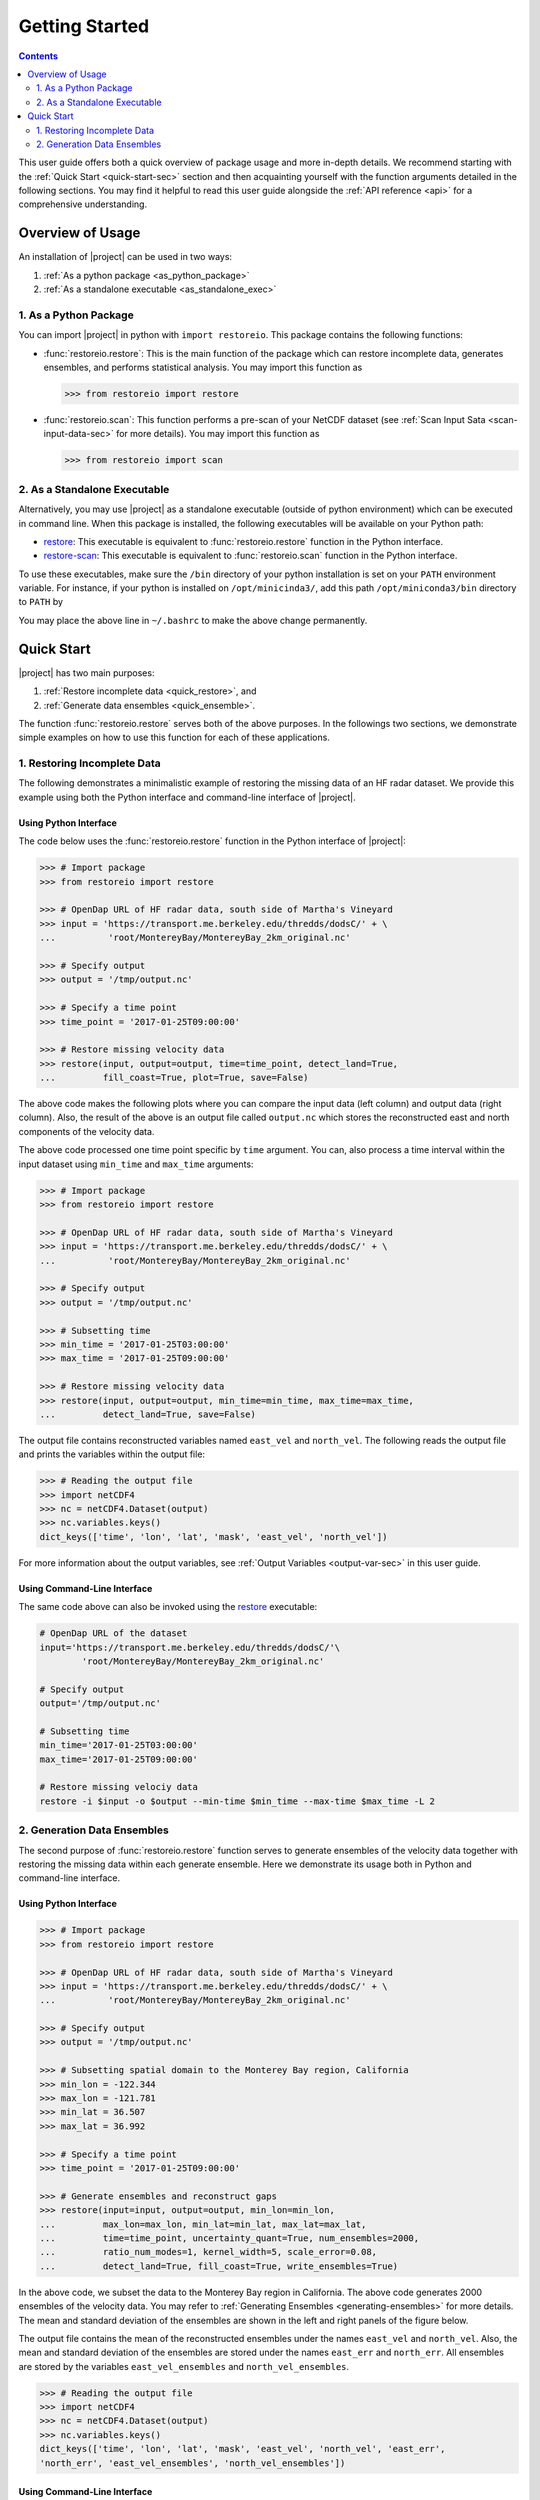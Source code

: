.. _getting-started:

Getting Started
===============

.. contents::
   :depth: 2

This user guide offers both a quick overview of package usage and more in-depth details. We recommend starting with the :ref:`Quick Start <quick-start-sec>` section and then acquainting yourself with the function arguments detailed in the following sections. You may find it helpful to read this user guide alongside the :ref:`API reference <api>` for a comprehensive understanding.

Overview of Usage
-----------------

An installation of |project| can be used in two ways:

1. :ref:`As a python package <as_python_package>`
2. :ref:`As a standalone executable <as_standalone_exec>`

.. _as_python_package:

1. As a Python Package
~~~~~~~~~~~~~~~~~~~~~~

You can import |project| in python with ``import restoreio``. This package contains the following functions:

* :func:`restoreio.restore`: This is the main function of the package which can restore incomplete data, generates ensembles, and performs statistical analysis. You may import this function as

  .. code-block:: python

      >>> from restoreio import restore

* :func:`restoreio.scan`: This function performs a pre-scan of your NetCDF dataset (see :ref:`Scan Input Sata <scan-input-data-sec>` for more details). You may import this function as

  .. code-block:: python

      >>> from restoreio import scan

.. _as_standalone_exec:

2. As a Standalone Executable
~~~~~~~~~~~~~~~~~~~~~~~~~~~~~

Alternatively, you may use |project| as a standalone executable (outside of python environment) which can be executed in command line. When this package is installed, the following executables will be available on your Python path:

* `restore <https://ameli.github.io/restoreio/cli_restore.html>`__: This executable is equivalent to :func:`restoreio.restore` function in the Python interface.
* `restore-scan <https://ameli.github.io/restoreio/cli_scan.html>`__: This executable is equivalent to :func:`restoreio.scan` function in the Python interface.

To use these executables, make sure the ``/bin`` directory of your python installation is set on your ``PATH`` environment variable. For instance, if your python is installed on ``/opt/minicinda3/``, add this path ``/opt/miniconda3/bin`` directory to ``PATH`` by

.. prompt:: bash

    export PATH=/opt/minicinda/bin:$PATH

You may place the above line in ``~/.bashrc`` to make the above change permanently.

.. _quick-start-sec:

Quick Start
-----------

|project| has two main purposes:

1. :ref:`Restore incomplete data <quick_restore>`, and
2. :ref:`Generate data ensembles <quick_ensemble>`.

The function :func:`restoreio.restore` serves both of the above purposes. In the followings two sections, we demonstrate simple examples on how to use this function for each of these applications.

.. _quick_restore:

1. Restoring Incomplete Data
~~~~~~~~~~~~~~~~~~~~~~~~~~~~

The following demonstrates a minimalistic example of restoring the missing data of an HF radar dataset. We provide this example using both the Python interface and command-line interface of |project|.

Using Python Interface
......................

.. _quick-code-1:

The code below uses the :func:`restoreio.restore` function in the Python interface of |project|:

.. code-block:: python

    >>> # Import package
    >>> from restoreio import restore

    >>> # OpenDap URL of HF radar data, south side of Martha's Vineyard
    >>> input = 'https://transport.me.berkeley.edu/thredds/dodsC/' + \
    ...          'root/MontereyBay/MontereyBay_2km_original.nc'

    >>> # Specify output
    >>> output = '/tmp/output.nc'

    >>> # Specify a time point
    >>> time_point = '2017-01-25T09:00:00'

    >>> # Restore missing velocity data
    >>> restore(input, output=output, time=time_point, detect_land=True,
    ...         fill_coast=True, plot=True, save=False)

The above code makes the following plots where you can compare the input data (left column) and output data (right column). Also, the result of the above is an output file called ``output.nc`` which stores the reconstructed east and north components of the velocity data.

.. image:: ../_static/images/user-guide/velocities.png
   :align: center
   :class: custom-dark

The above code processed one time point specific by ``time`` argument. You can, also process a time interval within the input dataset using ``min_time`` and ``max_time`` arguments:

.. code-block:: python

    >>> # Import package
    >>> from restoreio import restore

    >>> # OpenDap URL of HF radar data, south side of Martha's Vineyard
    >>> input = 'https://transport.me.berkeley.edu/thredds/dodsC/' + \
    ...          'root/MontereyBay/MontereyBay_2km_original.nc'

    >>> # Specify output
    >>> output = '/tmp/output.nc'

    >>> # Subsetting time
    >>> min_time = '2017-01-25T03:00:00'
    >>> max_time = '2017-01-25T09:00:00'

    >>> # Restore missing velocity data
    >>> restore(input, output=output, min_time=min_time, max_time=max_time,
    ...         detect_land=True, save=False)

The output file contains reconstructed variables named ``east_vel`` and ``north_vel``. The following reads the output file and prints the variables within the output file:

.. code-block:: python

    >>> # Reading the output file
    >>> import netCDF4
    >>> nc = netCDF4.Dataset(output)
    >>> nc.variables.keys()
    dict_keys(['time', 'lon', 'lat', 'mask', 'east_vel', 'north_vel'])

For more information about the output variables, see :ref:`Output Variables <output-var-sec>` in this user guide.

Using Command-Line Interface
............................

The same code above can also be invoked using the `restore <https://ameli.github.io/restoreio/cli_restore.html>`__ executable:

.. code-block:: bash

    # OpenDap URL of the dataset
    input='https://transport.me.berkeley.edu/thredds/dodsC/'\
            'root/MontereyBay/MontereyBay_2km_original.nc'

    # Specify output
    output='/tmp/output.nc'

    # Subsetting time
    min_time='2017-01-25T03:00:00'
    max_time='2017-01-25T09:00:00'

    # Restore missing velociy data
    restore -i $input -o $output --min-time $min_time --max-time $max_time -L 2

.. _quick_ensemble:

2. Generation Data Ensembles
~~~~~~~~~~~~~~~~~~~~~~~~~~~~

The second purpose of :func:`restoreio.restore` function serves to generate ensembles of the velocity data together with restoring the missing data within each generate ensemble. Here we demonstrate its usage both in Python and command-line interface.

Using Python Interface
......................

.. code-block:: python

    >>> # Import package
    >>> from restoreio import restore

    >>> # OpenDap URL of HF radar data, south side of Martha's Vineyard
    >>> input = 'https://transport.me.berkeley.edu/thredds/dodsC/' + \
    ...          'root/MontereyBay/MontereyBay_2km_original.nc'

    >>> # Specify output
    >>> output = '/tmp/output.nc'

    >>> # Subsetting spatial domain to the Monterey Bay region, California
    >>> min_lon = -122.344
    >>> max_lon = -121.781
    >>> min_lat = 36.507
    >>> max_lat = 36.992

    >>> # Specify a time point
    >>> time_point = '2017-01-25T09:00:00'

    >>> # Generate ensembles and reconstruct gaps
    >>> restore(input=input, output=output, min_lon=min_lon,
    ...         max_lon=max_lon, min_lat=min_lat, max_lat=max_lat,
    ...         time=time_point, uncertainty_quant=True, num_ensembles=2000,
    ...         ratio_num_modes=1, kernel_width=5, scale_error=0.08,
    ...         detect_land=True, fill_coast=True, write_ensembles=True)

In the above code, we subset the data to the Monterey Bay region in California. The above code generates 2000 ensembles of the velocity data. You may refer to :ref:`Generating Ensembles <generating-ensembles>` for more details. The mean and standard deviation of the ensembles are shown in the left and right panels of the figure below.

.. image:: ../_static/images/user-guide/ensembles.png
   :align: center
   :class: custom-dark

The output file contains the mean of the reconstructed ensembles under the names ``east_vel`` and ``north_vel``. Also, the mean and standard deviation of the ensembles are stored under the names ``east_err`` and ``north_err``. All ensembles are stored by the variables ``east_vel_ensembles`` and ``north_vel_ensembles``.

.. code-block:: python

    >>> # Reading the output file
    >>> import netCDF4
    >>> nc = netCDF4.Dataset(output)
    >>> nc.variables.keys()
    dict_keys(['time', 'lon', 'lat', 'mask', 'east_vel', 'north_vel', 'east_err',
    'north_err', 'east_vel_ensembles', 'north_vel_ensembles'])

Using Command-Line Interface
............................

The same code above can also be invoked using the `restore <https://ameli.github.io/restoreio/cli_restore.html>`__ executable:

.. code-block:: bash

    # OpenDap URL of the dataset
    input='https://transport.me.berkeley.edu/thredds/dodsC/'\
            'root/MontereyBay/MontereyBay_2km_original.nc'

    # Specify output
    output='/tmp/output.nc'

    # Subsetting spatial domain to the Monterey Bay region, California
    min_lon=-122.344
    max_lon=-121.781
    min_lat=36.507
    max_lat=36.992

    # Specifying a time point
    time_point='2017-01-25T03:00:00'

    # Restore missing velociy data
    restore -i $input -o $output --min-lon $min_lon --max-lon $max_lon \
            --min-lat $min_lat --max-lat $max_lat --time $time_point -L 2 -l \
            -u -e 2000 -m 1 -w 5 -E 0.08 -W
